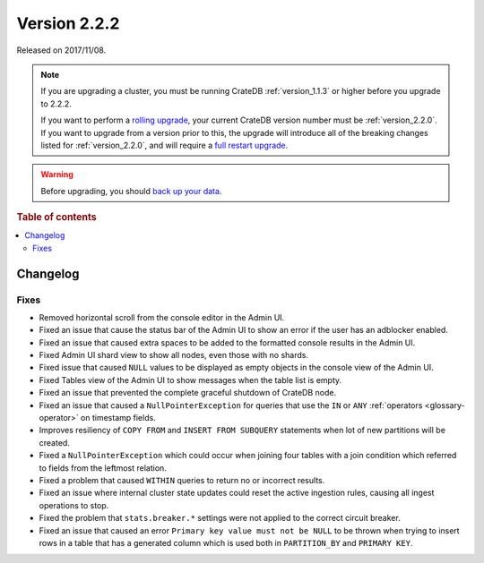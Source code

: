 .. _version_2.2.2:

=============
Version 2.2.2
=============

Released on 2017/11/08.

.. NOTE::

    If you are upgrading a cluster, you must be running CrateDB
    :ref:`version_1.1.3` or higher before you upgrade to 2.2.2.

    If you want to perform a `rolling upgrade`_, your current CrateDB version
    number must be :ref:`version_2.2.0`.  If you want to upgrade from a version
    prior to this, the upgrade will introduce all of the breaking changes listed
    for :ref:`version_2.2.0`, and will require a `full restart upgrade`_.

.. WARNING::

    Before upgrading, you should `back up your data`_.

.. _rolling upgrade: https://crate.io/docs/crate/howtos/en/latest/admin/rolling-upgrade.html
.. _full restart upgrade: https://crate.io/docs/crate/howtos/en/latest/admin/full-restart-upgrade.html
.. _back up your data: https://crate.io/docs/crate/reference/en/latest/admin/snapshots.html

.. rubric:: Table of contents

.. contents::
   :local:

Changelog
=========

Fixes
-----

- Removed horizontal scroll from the console editor in the Admin UI.

- Fixed an issue that cause the status bar of the Admin UI to show an error if
  the user has an adblocker enabled.

- Fixed an issue that caused extra spaces to be added to the formatted console
  results in the Admin UI.

- Fixed Admin UI shard view to show all nodes, even those with no shards.

- Fixed issue that caused ``NULL`` values to be displayed as empty objects in
  the console view of the Admin UI.

- Fixed Tables view of the Admin UI to show messages when the table list is
  empty.

- Fixed an issue that prevented the complete graceful shutdown of CrateDB node.

- Fixed an issue that caused a ``NullPointerException`` for queries that use
  the ``IN`` or ``ANY`` :ref:`operators <glossary-operator>` on timestamp
  fields.

- Improves resiliency of ``COPY FROM`` and ``INSERT FROM SUBQUERY`` statements
  when lot of new partitions will be created.

- Fixed a ``NullPointerException`` which could occur when joining four tables
  with a join condition which referred to fields from the leftmost relation.

- Fixed a problem that caused ``WITHIN`` queries to return no or incorrect
  results.

- Fixed an issue where internal cluster state updates could reset the active
  ingestion rules, causing all ingest operations to stop.

- Fixed the problem that ``stats.breaker.*`` settings were not applied to the
  correct circuit breaker.

- Fixed an issue that caused an error ``Primary key value must not be NULL``
  to be thrown when trying to insert rows in a table that has a generated
  column which is used both in ``PARTITION_BY`` and ``PRIMARY KEY``.
